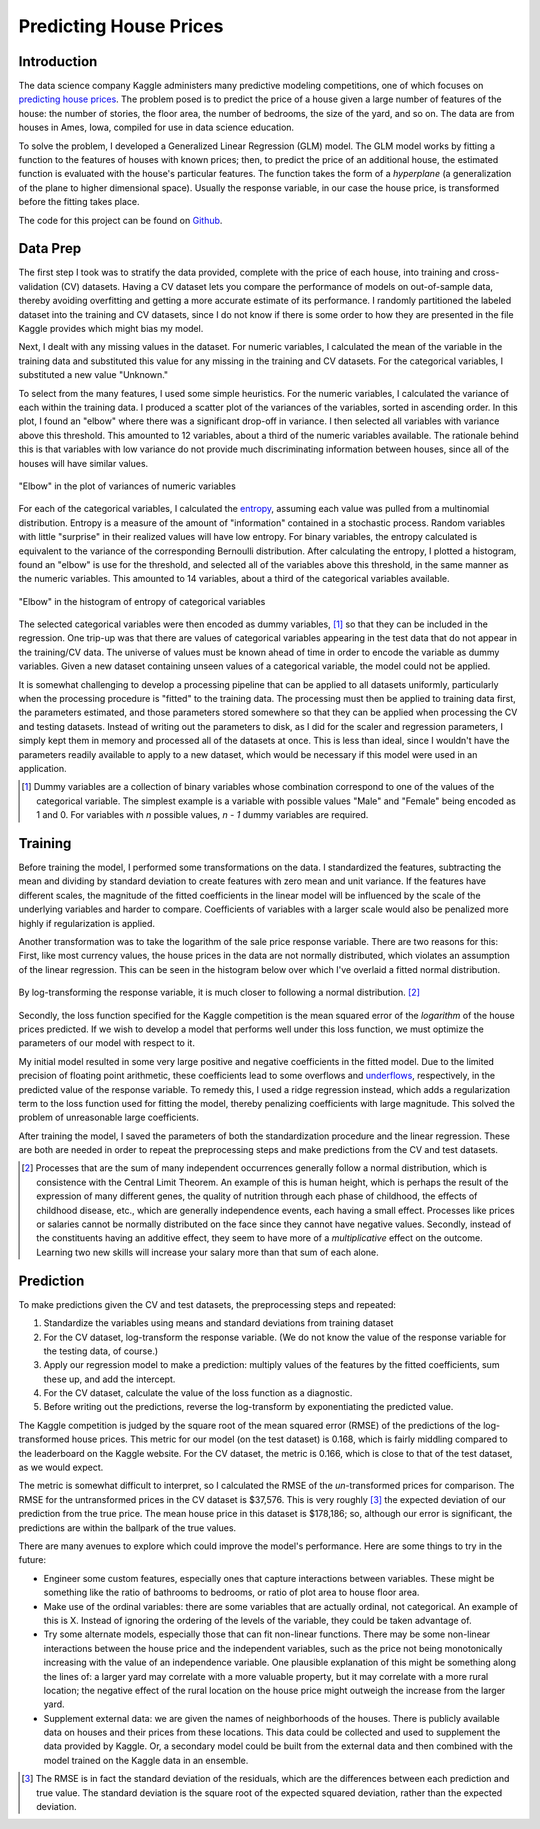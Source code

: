 Predicting House Prices
=======================

Introduction
------------

The data science company Kaggle administers many predictive
modeling competitions, one of which focuses on `predicting house prices
<https://www.kaggle.com/c/house-prices-advanced-regression-techniques>`__.
The problem posed is to predict the price of a house given a large
number of features of the house: the number of stories, the floor
area, the number of bedrooms, the size of the yard, and so on.
The data are from houses in Ames, Iowa, compiled for use in data
science education.

To solve the problem, I developed a Generalized Linear Regression
(GLM) model. The GLM model works by fitting a function to the
features of houses with known prices; then, to predict the price
of an additional house, the estimated function is evaluated with
the house's particular features. The function takes the form of a
*hyperplane* (a generalization of the plane to higher dimensional
space). Usually the response variable, in our case the house
price, is transformed before the fitting takes place.

The code for this project can be found on Github_.

.. _Github: https://github.com/mmallicoat/kaggle-house-prices

Data Prep
---------

The first step I took was to stratify the data provided,
complete with the price of each house, into training and
cross-validation (CV) datasets. Having a CV dataset lets you
compare the performance of models on out-of-sample data, thereby
avoiding overfitting and getting a more accurate estimate of its
performance. I randomly partitioned the labeled dataset into the
training and CV datasets, since I do not know if there is some
order to how they are presented in the file Kaggle provides which
might bias my model.

Next, I dealt with any missing values in the dataset. For numeric
variables, I calculated the mean of the variable in the training
data and substituted this value for any missing in the training
and CV datasets. For the categorical variables, I substituted a
new value "Unknown."

To select from the many features, I used some simple heuristics.
For the numeric variables, I calculated the variance of each
within the training data. I produced a scatter plot of the
variances of the variables, sorted in ascending order. In this
plot, I found an "elbow" where there was a significant drop-off
in variance. I then selected all variables with variance above
this threshold. This amounted to 12 variables, about a third of
the numeric variables available. The rationale behind this is that
variables with low variance do not provide much discriminating
information between houses, since all of the houses will have
similar values.

.. figure:: ./figures/numeric-selection.png
   :align: center

   "Elbow" in the plot of variances of numeric variables

For each of the categorical variables, I calculated the entropy_,
assuming each value was pulled from a multinomial distribution.
Entropy is a measure of the amount of "information" contained in
a stochastic process. Random variables with little "surprise" in
their realized values will have low entropy. For binary variables,
the entropy calculated is equivalent to the variance of the
corresponding Bernoulli distribution. After calculating the
entropy, I plotted a histogram, found an "elbow" is use for the
threshold, and selected all of the variables above this threshold,
in the same manner as the numeric variables. This amounted to 14
variables, about a third of the categorical variables available.

.. figure:: ./figures/categorical-selection.png
   :align: center

   "Elbow" in the histogram of entropy of categorical variables

.. _entropy: https://en.wikipedia.org/wiki/Entropy_(information_theory)

The selected categorical variables were then encoded as dummy
variables, [#]_ so that they can be included in the regression.
One trip-up was that there are values of categorical variables
appearing in the test data that do not appear in the training/CV
data. The universe of values must be known ahead of time in order
to encode the variable as dummy variables. Given a new dataset
containing unseen values of a categorical variable, the model
could not be applied.

It is somewhat challenging to develop a processing pipeline
that can be applied to all datasets uniformly, particularly
when the processing procedure is "fitted" to the training data.
The processing must then be applied to training data first, the
parameters estimated, and those parameters stored somewhere so
that they can be applied when processing the CV and testing
datasets. Instead of writing out the parameters to disk, as I did
for the scaler and regression parameters, I simply kept them in
memory and processed all of the datasets at once. This is less
than ideal, since I wouldn't have the parameters readily available
to apply to a new dataset, which would be necessary if this model
were used in an application.

.. [#] Dummy variables are a collection of binary variables whose
    combination correspond to one of the values of the categorical
    variable. The simplest example is a variable with possible values
    "Male" and "Female" being encoded as 1 and 0. For variables with
    *n* possible values, *n - 1* dummy variables are required.

Training
--------

Before training the model, I performed some transformations on
the data. I standardized the features, subtracting the mean and
dividing by standard deviation to create features with zero mean
and unit variance. If the features have different scales, the
magnitude of the fitted coefficients in the linear model will be
influenced by the scale of the underlying variables and harder to
compare. Coefficients of variables with a larger scale would also
be penalized more highly if regularization is applied.

Another transformation was to take the logarithm of the sale
price response variable. There are two reasons for this: First,
like most currency values, the house prices in the data are not
normally distributed, which violates an assumption of the linear
regression. This can be seen in the histogram below over which
I've overlaid a fitted normal distribution.

.. figure:: ./figures/y-hist.png
   :align: center

By log-transforming the response variable, it is much closer to
following a normal distribution. [#]_

.. figure:: ./figures/y-transformed-hist.png
   :align: center

Secondly, the loss function specified for the Kaggle competition
is the mean squared error of the *logarithm* of the house prices
predicted. If we wish to develop a model that performs well under
this loss function, we must optimize the parameters of our model
with respect to it.

My initial model resulted in some very large positive and negative
coefficients in the fitted model. Due to the limited precision
of floating point arithmetic, these coefficients lead to some
overflows and underflows_, respectively, in the predicted value of
the response variable. To remedy this, I used a ridge regression
instead, which adds a regularization term to the loss function
used for fitting the model, thereby penalizing coefficients with
large magnitude. This solved the problem of unreasonable large
coefficients.

.. _underflows: https://en.wikipedia.org/wiki/Arithmetic_underflow

After training the model, I saved the parameters of both the
standardization procedure and the linear regression. These are
both are needed in order to repeat the preprocessing steps and
make predictions from the CV and test datasets.

.. [#] Processes that are the sum of many independent occurrences
    generally follow a normal distribution, which is consistence with
    the Central Limit Theorem. An example of this is human height,
    which is perhaps the result of the expression of many different
    genes, the quality of nutrition through each phase of childhood,
    the effects of childhood disease, etc., which are generally
    independence events, each having a small effect. Processes like
    prices or salaries cannot be normally distributed on the face
    since they cannot have negative values. Secondly, instead of the
    constituents having an additive effect, they seem to have more of
    a *multiplicative* effect on the outcome. Learning two new skills
    will increase your salary more than that sum of each alone.

Prediction
----------

To make predictions given the CV and test datasets, the
preprocessing steps and repeated:

1. Standardize the variables using means and standard deviations
   from training dataset
2. For the CV dataset, log-transform the response variable. (We do
   not know the value of the response variable for the testing data,
   of course.)
3. Apply our regression model to make a prediction: multiply
   values of the features by the fitted coefficients, sum these up,
   and add the intercept.
4. For the CV dataset, calculate the value of the loss function as
   a diagnostic.
5. Before writing out the predictions, reverse the log-transform
   by exponentiating the predicted value.

The Kaggle competition is judged by the square root of the mean
squared error (RMSE) of the predictions of the log-transformed
house prices. This metric for our model (on the test dataset) is
0.168, which is fairly middling compared to the leaderboard on the
Kaggle website. For the CV dataset, the metric is 0.166, which is
close to that of the test dataset, as we would expect.

The metric is somewhat difficult to interpret, so I calculated the
RMSE of the *un*-transformed prices for comparison. The RMSE for
the untransformed prices in the CV dataset is $37,576. This is
very roughly [#]_ the expected deviation of our prediction from
the true price. The mean house price in this dataset is $178,186;
so, although our error is significant, the predictions are within
the ballpark of the true values.

There are many avenues to explore which could improve the
model's performance. Here are some things to try in the future:

*   Engineer some custom features, especially ones that capture
    interactions between variables. These might be something like the
    ratio of bathrooms to bedrooms, or ratio of plot area to house
    floor area.
*   Make use of the ordinal variables: there are some variables that
    are actually ordinal, not categorical. An example of this is X.
    Instead of ignoring the ordering of the levels of the variable,
    they could be taken advantage of.
*   Try some alternate models, especially those that can fit
    non-linear functions. There may be some non-linear interactions
    between the house price and the independent variables, such as
    the price not being monotonically increasing with the value of an
    independence variable. One plausible explanation of this might be
    something along the lines of: a larger yard may correlate with a
    more valuable property, but it may correlate with a more rural
    location; the negative effect of the rural location on the house
    price might outweigh the increase from the larger yard.
*   Supplement external data: we are given the names of
    neighborhoods of the houses. There is publicly available data on
    houses and their prices from these locations. This data could be
    collected and used to supplement the data provided by Kaggle. Or,
    a secondary model could be built from the external data and then
    combined with the model trained on the Kaggle data in an ensemble.

.. [#] The RMSE is in fact the standard deviation of the
    residuals, which are the differences between each prediction and
    true value. The standard deviation is the square root of the
    expected squared deviation, rather than the expected deviation.
